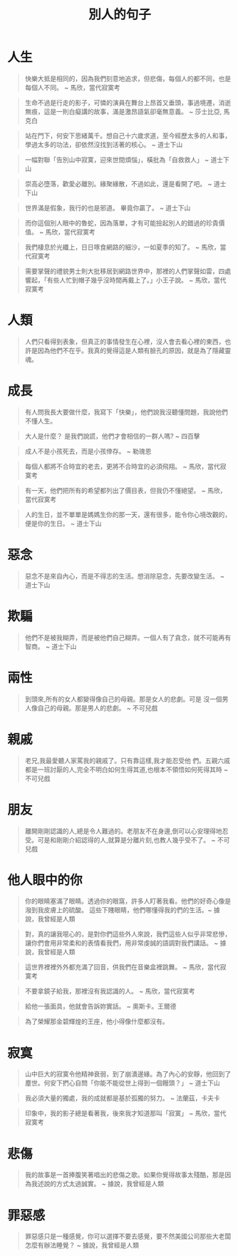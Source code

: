#+TITLE: 別人的句子
#+HTML_LINK_UP: ./index.html

* 人生

#+BEGIN_QUOTE
快樂大抵是相同的，因為我們刻意地追求，但悲傷，每個人的都不同，也是每個人不同。 ~ 馬欣，當代寂寞考
#+END_QUOTE

#+BEGIN_QUOTE
生命不過是行走的影子，可憐的演員在舞台上昂首又垂頭，事過境遷，消逝無痕，這是一則白癡講的故事，滿是激昂語氣卻毫無意義。 ~ 莎士比亞, 馬克白
#+END_QUOTE

#+BEGIN_QUOTE
站在門下，何安下思緒萬千。想自己十六歲求道，至今經歷太多的人和事，學過太多的功法，卻依然沒找到活著的核心。 ~ 道士下山
#+END_QUOTE

#+BEGIN_QUOTE
一幅對聯「告別山中寂寞，迎來世間煩惱」，橫批為「自救救人」 ~ 道士下山
#+END_QUOTE

#+BEGIN_QUOTE
崇高必墮落，歡愛必離別。緣聚緣散，不過如此，還是看開了吧。 ~ 道士下山
#+END_QUOTE

#+BEGIN_QUOTE
世界滿是假象，我行的也是邪道。 畢竟你贏了。 ~ 道士下山
#+END_QUOTE

#+BEGIN_QUOTE
而你這個別人眼中的魯蛇，因為落單，才有可能撿起別人的錯過的珍貴價值。 ~ 馬欣，當代寂寞考
#+END_QUOTE

#+BEGIN_QUOTE 
我們棲息於光纖上，日日啄食網路的細沙，一如夏季的知了。 ~ 馬欣，當代寂寞考
#+END_QUOTE

#+BEGIN_QUOTE
需要掌聲的禮貌男士則大批移居到網路世界中，那裡的人們掌聲如雷，四處響起，「有些人忙到帽子幾乎沒時間再戴上了。」小王子說。 ~ 馬欣，當代寂寞考
#+END_QUOTE

* 人類
#+BEGIN_QUOTE
人們只看得到表象，但真正的事情發生在心裡，沒人會去看心裡的東西，也許是因為他們不在乎。我真的覺得這是人類有臉孔的原因，就是為了隱藏靈魂。
#+END_QUOTE

* 成長

#+BEGIN_QUOTE
有人問我長大要做什麼，我寫下「快樂」，他們說我沒聽懂問題，我說他們不懂人生。
#+END_QUOTE

#+BEGIN_QUOTE
大人是什麼？ 是我們說謊，他們才會相信的一群人嗎? ~ 四百擊
#+END_QUOTE

#+BEGIN_QUOTE
成人不是小孩死去，而是小孩倖存。 ~ 勒瑰恩
#+END_QUOTE

#+BEGIN_QUOTE
每個人都將不合時宜的老去，更將不合時宜的必須飛翔。 ~ 馬欣，當代寂寞考
#+END_QUOTE

#+BEGIN_QUOTE
有一天，他們把所有的希望都列出了價目表，但我仍不懂絕望。 ~ 馬欣，當代寂寞考
#+END_QUOTE

#+BEGIN_QUOTE
人的生日，並不單單是媽媽生你的那一天，還有很多，能令你心境改觀的，便是你的生日。 ~ 道士下山
#+END_QUOTE

* 惡念

#+BEGIN_QUOTE
惡念不是來自內心，而是不得志的生活。想消除惡念，先要改變生活。 ~ 道士下山
#+END_QUOTE

* 欺騙

#+BEGIN_QUOTE
他們不是被我糊弄，而是被他們自己糊弄。一個人有了貪念，就不可能再有智商。 ~ 道士下山
#+END_QUOTE

* 兩性

#+BEGIN_QUOTE
到頭來,所有的女人都變得像自己的母親。那是女人的悲劇。可是 沒一個男人像自己的母親。那是男人的悲劇。 ~ 不可兒戲
#+END_QUOTE

* 親戚

#+BEGIN_QUOTE
老兄,我最愛聽人家罵我的親戚了。只有靠這樣,我才能忍受他 們。五親六戚都是一班討厭的人,完全不明白如何生得其道,也根本不領悟如何死得其時 ~ 不可兒戲
#+END_QUOTE

* 朋友

#+BEGIN_QUOTE
離開剛剛認識的人,總是令人難過的。老朋友不在身邊,倒可以心安理得地忍受。可是和剛剛介紹認得的人,就算是分離片刻,也教人幾乎受不了。  ~ 不可兒戲
#+END_QUOTE

* 他人眼中的你

#+BEGIN_QUOTE
你的眼睛塞滿了眼睛。透過你的眼窩，許多人盯著我看。他們的好奇心像是潑到我皮膚上的硫酸。 這些下賤眼睛，他們哪懂得我的們的生活。~ 據說，我曾經是人類
#+END_QUOTE

#+BEGIN_QUOTE
對，真的讓我噁心的，是對你們這些外人來說，我們這些人似乎非常悲慘，讓你們會用非常柔和的表情看我們，用非常虔誠的語調對我們講話。 ~ 據說，我曾經是人類
#+END_QUOTE

#+BEGIN_QUOTE
這世界裡裡外外都充滿了回音，供我們在音樂盒裡跳舞。 ~ 馬欣，當代寂寞考
#+END_QUOTE

#+BEGIN_QUOTE
不要拿鏡子給我，那裡沒有我認識的人。 ~ 馬欣，當代寂寞考
#+END_QUOTE

#+BEGIN_QUOTE
給他一張面具，他就會告訴妳實話。 ~ 奧斯卡。王爾德
#+END_QUOTE

#+BEGIN_QUOTE
為了榮耀那金碧輝煌的王座，他小得像什麼都沒有。
#+END_QUOTE

* 寂寞

#+BEGIN_QUOTE
山中巨大的寂寞令他精神衰弱，到了崩潰邊緣。為了內心的安靜，他回到了塵世。何安下捫心自問「你能不能從世上得到一個饅頭？」 ~ 道士下山
#+END_QUOTE

#+BEGIN_QUOTE
我必須大量的獨處，我的成就都是基於孤獨的努力。 ~ 法蘭茲，卡夫卡
#+END_QUOTE

#+BEGIN_QUOTE
印象中，我的影子總是看著我，後來我才知道那叫「寂寞」 ~ 馬欣，當代寂寞考
#+END_QUOTE

* 悲傷

#+BEGIN_QUOTE
我的故事是一首捧腹笑著唱出的悲傷之歌。如果你覺得故事太殘酷，那是因為我述說的方式太過誠實。 ~ 據說，我曾經是人類
#+END_QUOTE

* 罪惡感

#+BEGIN_QUOTE
罪惡感只是一種感覺，你可以選擇不要去感覺，要不然美國公司那些大老闆怎麼有辦法睡覺？ ~ 據說，我曾經是人類
#+END_QUOTE
